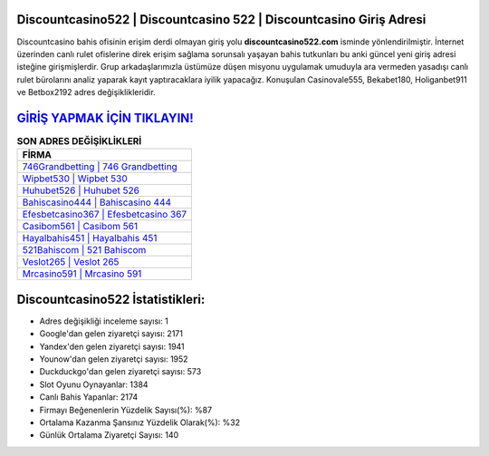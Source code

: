 ﻿Discountcasino522 | Discountcasino 522 | Discountcasino Giriş Adresi
===================================

.. image:: images/discountcasino-giris.jpg
   :width: 600
   
Discountcasino bahis ofisinin erişim derdi olmayan giriş yolu **discountcasino522.com** isminde yönlendirilmiştir. İnternet üzerinden canlı rulet ofislerine direk erişim sağlama sorunsalı yaşayan bahis tutkunları bu anki güncel yeni giriş adresi isteğine girişmişlerdir. Grup arkadaşlarımızla üstümüze düşen misyonu uygulamak umuduyla ara vermeden yasadışı canlı rulet bürolarını analiz yaparak kayıt yaptıracaklara iyilik yapacağız. Konuşulan Casinovale555, Bekabet180, Holiganbet911 ve Betbox2192 adres değişiklikleridir.

`GİRİŞ YAPMAK İÇİN TIKLAYIN! <https://urlday.cc/git>`_
==============

.. list-table:: **SON ADRES DEĞİŞİKLİKLERİ**
   :widths: 100
   :header-rows: 1

   * - FİRMA
   * - `746Grandbetting | 746 Grandbetting <746grandbetting-746-grandbetting-grandbetting-giris-adresi.html>`_
   * - `Wipbet530 | Wipbet 530 <wipbet530-wipbet-530-wipbet-giris-adresi.html>`_
   * - `Huhubet526 | Huhubet 526 <huhubet526-huhubet-526-huhubet-giris-adresi.html>`_	 
   * - `Bahiscasino444 | Bahiscasino 444 <bahiscasino444-bahiscasino-444-bahiscasino-giris-adresi.html>`_	 
   * - `Efesbetcasino367 | Efesbetcasino 367 <efesbetcasino367-efesbetcasino-367-efesbetcasino-giris-adresi.html>`_ 
   * - `Casibom561 | Casibom 561 <casibom561-casibom-561-casibom-giris-adresi.html>`_
   * - `Hayalbahis451 | Hayalbahis 451 <hayalbahis451-hayalbahis-451-hayalbahis-giris-adresi.html>`_	 
   * - `521Bahiscom | 521 Bahiscom <521bahiscom-521-bahiscom-bahiscom-giris-adresi.html>`_
   * - `Veslot265 | Veslot 265 <veslot265-veslot-265-veslot-giris-adresi.html>`_
   * - `Mrcasino591 | Mrcasino 591 <mrcasino591-mrcasino-591-mrcasino-giris-adresi.html>`_
	 
Discountcasino522 İstatistikleri:
===================================	 
* Adres değişikliği inceleme sayısı: 1
* Google'dan gelen ziyaretçi sayısı: 2171
* Yandex'den gelen ziyaretçi sayısı: 1941
* Younow'dan gelen ziyaretçi sayısı: 1952
* Duckduckgo'dan gelen ziyaretçi sayısı: 573
* Slot Oyunu Oynayanlar: 1384
* Canlı Bahis Yapanlar: 2174
* Firmayı Beğenenlerin Yüzdelik Sayısı(%): %87
* Ortalama Kazanma Şansınız Yüzdelik Olarak(%): %32
* Günlük Ortalama Ziyaretçi Sayısı: 140
